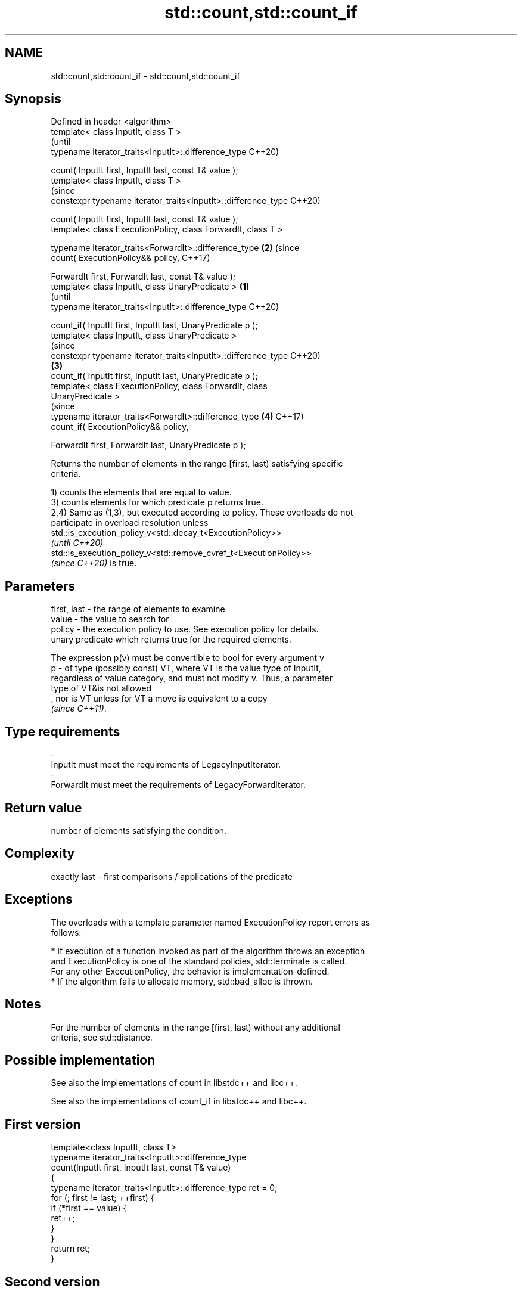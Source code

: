 .TH std::count,std::count_if 3 "2022.07.31" "http://cppreference.com" "C++ Standard Libary"
.SH NAME
std::count,std::count_if \- std::count,std::count_if

.SH Synopsis
   Defined in header <algorithm>
   template< class InputIt, class T >
                                                                        (until
   typename iterator_traits<InputIt>::difference_type                   C++20)

   count( InputIt first, InputIt last, const T& value );
   template< class InputIt, class T >
                                                                        (since
   constexpr typename iterator_traits<InputIt>::difference_type         C++20)

   count( InputIt first, InputIt last, const T& value );
   template< class ExecutionPolicy, class ForwardIt, class T >

   typename iterator_traits<ForwardIt>::difference_type             \fB(2)\fP (since
   count( ExecutionPolicy&& policy,                                     C++17)

   ForwardIt first, ForwardIt last, const T& value );
   template< class InputIt, class UnaryPredicate >              \fB(1)\fP
                                                                                (until
   typename iterator_traits<InputIt>::difference_type                           C++20)

   count_if( InputIt first, InputIt last, UnaryPredicate p );
   template< class InputIt, class UnaryPredicate >
                                                                                (since
   constexpr typename iterator_traits<InputIt>::difference_type                 C++20)
                                                                    \fB(3)\fP
   count_if( InputIt first, InputIt last, UnaryPredicate p );
   template< class ExecutionPolicy, class ForwardIt, class
   UnaryPredicate >
                                                                                (since
   typename iterator_traits<ForwardIt>::difference_type                 \fB(4)\fP     C++17)
   count_if( ExecutionPolicy&& policy,

   ForwardIt first, ForwardIt last, UnaryPredicate p );

   Returns the number of elements in the range [first, last) satisfying specific
   criteria.

   1) counts the elements that are equal to value.
   3) counts elements for which predicate p returns true.
   2,4) Same as (1,3), but executed according to policy. These overloads do not
   participate in overload resolution unless
   std::is_execution_policy_v<std::decay_t<ExecutionPolicy>>
   \fI(until C++20)\fP
   std::is_execution_policy_v<std::remove_cvref_t<ExecutionPolicy>>
   \fI(since C++20)\fP is true.

.SH Parameters

   first, last - the range of elements to examine
   value       - the value to search for
   policy      - the execution policy to use. See execution policy for details.
                 unary predicate which returns true for the required elements.

                 The expression p(v) must be convertible to bool for every argument v
   p           - of type (possibly const) VT, where VT is the value type of InputIt,
                 regardless of value category, and must not modify v. Thus, a parameter
                 type of VT&is not allowed
                 , nor is VT unless for VT a move is equivalent to a copy
                 \fI(since C++11)\fP.
.SH Type requirements
   -
   InputIt must meet the requirements of LegacyInputIterator.
   -
   ForwardIt must meet the requirements of LegacyForwardIterator.

.SH Return value

   number of elements satisfying the condition.

.SH Complexity

   exactly last - first comparisons / applications of the predicate

.SH Exceptions

   The overloads with a template parameter named ExecutionPolicy report errors as
   follows:

     * If execution of a function invoked as part of the algorithm throws an exception
       and ExecutionPolicy is one of the standard policies, std::terminate is called.
       For any other ExecutionPolicy, the behavior is implementation-defined.
     * If the algorithm fails to allocate memory, std::bad_alloc is thrown.

.SH Notes

   For the number of elements in the range [first, last) without any additional
   criteria, see std::distance.

.SH Possible implementation

   See also the implementations of count in libstdc++ and libc++.

   See also the implementations of count_if in libstdc++ and libc++.

.SH First version
   template<class InputIt, class T>
   typename iterator_traits<InputIt>::difference_type
       count(InputIt first, InputIt last, const T& value)
   {
       typename iterator_traits<InputIt>::difference_type ret = 0;
       for (; first != last; ++first) {
           if (*first == value) {
               ret++;
           }
       }
       return ret;
   }
.SH Second version
   template<class InputIt, class UnaryPredicate>
   typename iterator_traits<InputIt>::difference_type
       count_if(InputIt first, InputIt last, UnaryPredicate p)
   {
       typename iterator_traits<InputIt>::difference_type ret = 0;
       for (; first != last; ++first) {
           if (p(*first)) {
               ret++;
           }
       }
       return ret;
   }

.SH Example


// Run this code

 #include <algorithm>
 #include <iostream>
 #include <iterator>
 #include <array>

 int main()
 {
     constexpr std::array v = { 1, 2, 3, 4, 4, 3, 7, 8, 9, 10 };
     std::cout << "v: ";
     std::copy(v.cbegin(), v.cend(), std::ostream_iterator<int>(std::cout, " "));
     std::cout << '\\n';

     // determine how many integers match a target value.
     for (const int target: {3, 4, 5}) {
         const int num_items = std::count(v.cbegin(), v.cend(), target);
         std::cout << "number: " << target << ", count: " << num_items << '\\n';
     }

     // use a lambda expression to count elements divisible by 4.
     int count_div4 = std::count_if(v.begin(), v.end(), [](int i){return i % 4 == 0;});
     std::cout << "numbers divisible by four: " << count_div4 << '\\n';

     // A simplified version of `distance` with O(N) complexity:
     auto distance = [](auto first, auto last) {
         return std::count_if(first, last, [](auto){return true;});
     };
     static_assert(distance(v.begin(), v.end()) == 10);
 }

.SH Output:

 v: 1 2 3 4 4 3 7 8 9 10
 number: 3, count: 2
 number: 4, count: 2
 number: 5, count: 0
 numbers divisible by four: 3

.SH See also

   distance         returns the distance between two iterators
                    \fI(function template)\fP
   ranges::count
   ranges::count_if returns the number of elements satisfying specific criteria
   (C++20)          (niebloid)
   (C++20)
